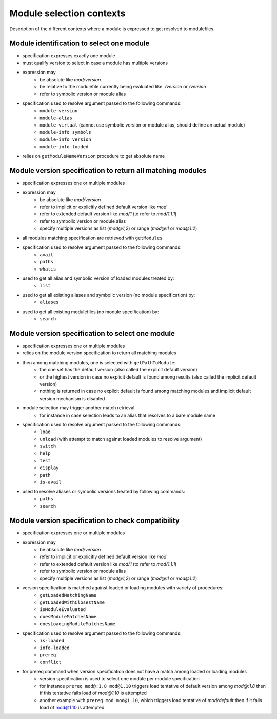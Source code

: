 .. _module-selection-contexts:

Module selection contexts
=========================

Description of the different contexts where a module is expressed to get resolved to modulefiles.

.. _module_identification_to_select_one_module:

Module identification to select one module
------------------------------------------

- specification expresses exactly one module
- must qualify version to select in case a module has multiple versions
- expression may
    - be absolute like *mod/version*
    - be relative to the modulefile currently being evaluated like *./version* or */version*
    - refer to symbolic version or module alias
- specification used to resolve argument passed to the following commands:
    - ``module-version``
    - ``module-alias``
    - ``module-virtual`` (cannot use symbolic version or module alias, should define an actual module)
    - ``module-info symbols``
    - ``module-info version``
    - ``module-info loaded``
- relies on ``getModuleNameVersion`` procedure to get absolute name

.. _module_version_specification_to_return_all_matching_modules:

Module version specification to return all matching modules
-----------------------------------------------------------

- specification expresses one or multiple modules
- expression may
    - be absolute like *mod/version*
    - refer to implicit or explicitly defined default version like *mod*
    - refer to extended default version like *mod/1* (to refer to *mod/1.1.1*)
    - refer to symbolic version or module alias
    - specify multiple versions as list (*mod@1,2*) or range (*mod@:1* or *mod@1:2*)
- all modules matching specification are retrieved with ``getModules``
- specification used to resolve argument passed to the following commands:
    - ``avail``
    - ``paths``
    - ``whatis``
- used to get all alias and symbolic version of loaded modules treated by:
    - ``list``
- used to get all existing aliases and symbolic version (no module specification) by:
    - ``aliases``
- used to get all existing modulefiles (no module specification) by:
    - ``search``

.. _module_version_specification_to_select_one_module:

Module version specification to select one module
-------------------------------------------------

- specification expresses one or multiple modules
- relies on the module version specification to return all matching modules
- then among matching modules, one is selected with ``getPathToModule``:
    - the one set has the default version (also called the explicit default version)
    - or the highest version in case no explicit default is found among results (also called the implicit default version)
    - nothing is returned in case no explicit default is found among matching modules and implicit default version mechanism is disabled
- module selection may trigger another match retrieval
    - for instance in case selection leads to an alias that resolves to a bare module name
- specification used to resolve argument passed to the following commands:
    - ``load``
    - ``unload`` (with attempt to match against loaded modules to resolve argument)
    - ``switch``
    - ``help``
    - ``test``
    - ``display``
    - ``path``
    - ``is-avail``
- used to resolve aliases or symbolic versions treated by following commands:
    - ``paths``
    - ``search``

.. _module_version_specification_to_check_compatibility:

Module version specification to check compatibility
---------------------------------------------------

- specification expresses one or multiple modules
- expression may
    - be absolute like *mod/version*
    - refer to implicit or explicitly defined default version like *mod*
    - refer to extended default version like *mod/1* (to refer to *mod/1.1.1*)
    - refer to symbolic version or module alias
    - specify multiple versions as list (*mod@1,2*) or range (*mod@:1* or *mod@1:2*)
- version specification is matched against loaded or loading modules with variety of procedures:
    - ``getLoadedMatchingName``
    - ``getLoadedWithClosestName``
    - ``isModuleEvaluated``
    - ``doesModuleMatchesName``
    - ``doesLoadingModuleMatchesName``
- specification used to resolve argument passed to the following commands:
    - ``is-loaded``
    - ``info-loaded``
    - ``prereq``
    - ``conflict``
- for prereq command when version specification does not have a match among loaded or loading modules
    - version specification is used to select one module per module specification
    - for instance ``prereq mod@:1.8 mod@1.10`` triggers load tentative of default version among *mod@:1.8* then if this tentative fails load of *mod@1.10* is attempted
    - another example with ``prereq mod mod@1.10``, which triggers load tentative of *mod/default* then if it fails load of mod@1.10 is attempted


